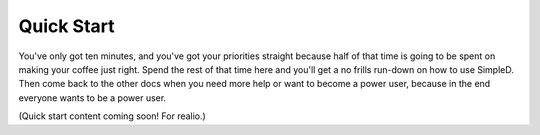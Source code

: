 .. _quick-start:

Quick Start
===========

You've only got ten minutes, and you've got your priorities straight because half of that time is going to be
spent on making your coffee just right. Spend the rest of that time here and you'll get a no frills run-down on
how to use SimpleD. Then come back to the other docs when you need more help or want to become a power user, because in
the end everyone wants to be a power user.

(Quick start content coming soon! For realio.)
